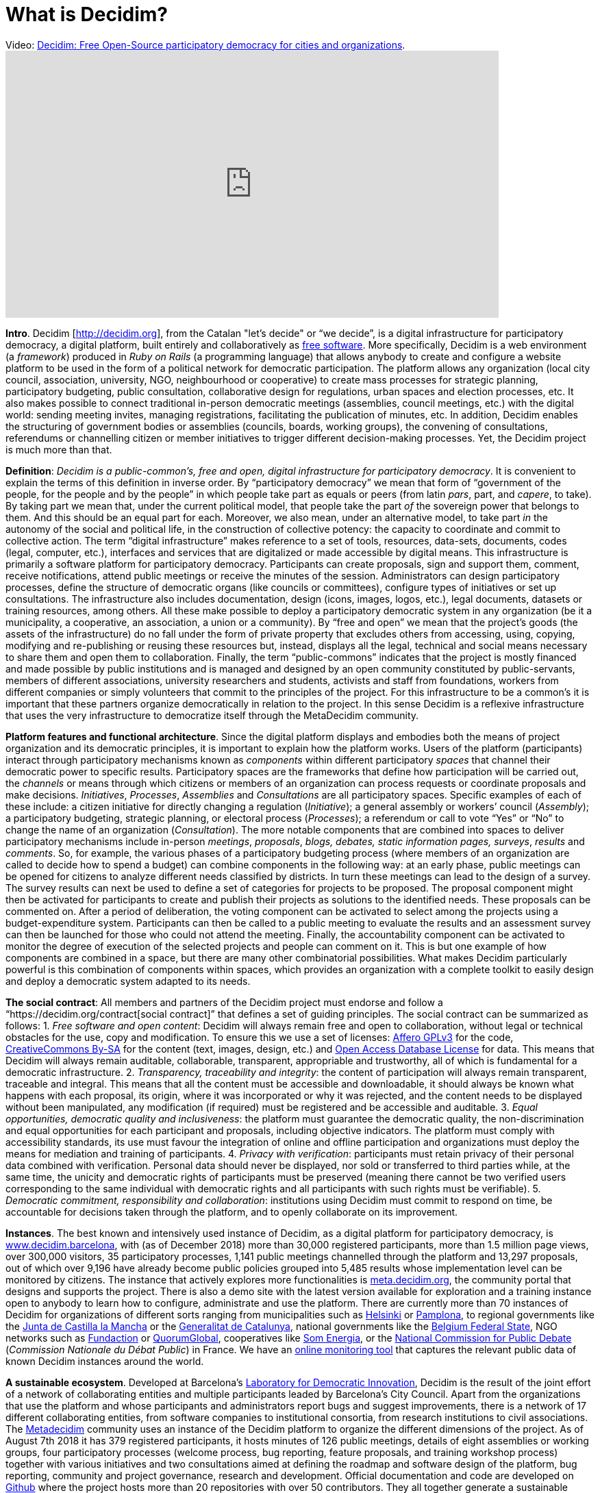 = What is Decidim?
:experimental:
:icons: font
:page-partial:
:source-highlighter: highlightjs

.Video: https://youtu.be/zhMMW0TENNA[Decidim: Free Open-Source participatory democracy for cities and organizations].
video::f6JMgJAQ2tc[youtube, width=720, height=390]

*Intro*. Decidim [http://decidim.org[http://decidim.org]], from the Catalan "let's decide" or “we decide”, is a digital infrastructure for participatory democracy, a digital platform, built entirely and collaboratively as https://en.wikipedia.org/wiki/Free_software[free software]. More specifically, Decidim is a web environment (a _framework_) produced in _Ruby on Rails_ (a programming language) that allows anybody to create and configure a website platform to be used in the form of a political network for democratic participation. The platform allows any organization (local city council, association, university, NGO, neighbourhood or cooperative) to create mass processes for strategic planning, participatory budgeting, public consultation, collaborative design for regulations, urban spaces and election processes, etc. It also makes possible to connect traditional in-person democratic meetings (assemblies, council meetings, etc.) with the digital world: sending meeting invites, managing registrations, facilitating the publication of minutes, etc. In addition, Decidim enables the structuring of government bodies or assemblies (councils, boards, working groups), the convening of consultations, referendums or channelling citizen or member initiatives to trigger different decision-making processes. Yet, the Decidim project is much more than that.

*Definition*: _Decidim is a public-common’s, free and open, digital infrastructure for participatory democracy_. It is convenient to explain the terms of this definition in inverse order. By “participatory democracy” we mean that form of “government of the people, for the people and by the people” in which people take part as equals or peers (from latin _pars_, part, and _capere_, to take). By taking part we mean that, under the current political model, that people take the part _of_ the sovereign power that belongs to them. And this should be an equal part for each. Moreover, we also mean, under an alternative model, to take part _in_ the autonomy of the social and political life, in the construction of collective potency: the capacity to coordinate and commit to collective action. The term “digital infrastructure” makes reference to a set of tools, resources, data-sets, documents, codes (legal, computer, etc.), interfaces and services that are digitalized or made accessible by digital means. This infrastructure is primarily a software platform for participatory democracy. Participants can create proposals, sign and support them, comment, receive notifications, attend public meetings or receive the minutes of the session. Administrators can design participatory processes, define the structure of democratic organs (like councils or committees), configure types of initiatives or set up consultations. The infrastructure also includes documentation, design (icons, images, logos, etc.), legal documents, datasets or training resources, among others. All these make possible to deploy a participatory democratic system in any organization (be it a municipality, a cooperative, an association, a union or a community). By “free and open” we mean that the project’s goods (the assets of the infrastructure) do no fall under the form of private property that excludes others from accessing, using, copying, modifying and re-publishing or reusing these resources but, instead, displays all the legal, technical and social means necessary to share them and open them to collaboration. Finally, the term “public-commons” indicates that the project is mostly financed and made possible by public institutions and is managed and designed by an open community constituted by public-servants, members of different associations, university researchers and students, activists and staff from foundations, workers from different companies or simply volunteers that commit to the principles of the project. For this infrastructure to be a common’s it is important that these partners organize democratically in relation to the project. In this sense Decidim is a reflexive infrastructure that uses the very infrastructure to democratize itself through the MetaDecidim community.

*Platform features and functional architecture*. Since the digital platform displays and embodies both the means of project organization and its democratic principles, it is important to explain how the platform works. Users of the platform (participants) interact through participatory mechanisms known as _components_ within different participatory _spaces_ that channel their democratic power to specific results. Participatory spaces are the frameworks that define how participation will be carried out, the _channels_ or means through which citizens or members of an organization can process requests or coordinate proposals and make decisions. _Initiatives_, _Processes_, _Assemblies_ and _Consultations_ are all participatory spaces. Specific examples of each of these include: a citizen initiative for directly changing a regulation (_Initiative_); a general assembly or workers’ council (_Assembly_); a participatory budgeting, strategic planning, or electoral process (_Processes_); a referendum or call to vote “Yes” or “No” to change the name of an organization (_Consultation_). The more notable components that are combined into spaces to deliver participatory mechanisms include in-person _meetings_, _proposals_, _blogs, debates, static information pages, surveys_, _results_ and _comments_. So, for example, the various phases of a participatory budgeting process (where members of an organization are called to decide how to spend a budget) can combine components in the following way: at an early phase, public meetings can be opened for citizens to analyze different needs classified by districts. In turn these meetings can lead to the design of a survey. The survey results can next be used to define a set of categories for projects to be proposed. The proposal component might then be activated for participants to create and publish their projects as solutions to the identified needs. These proposals can be commented on. After a period of deliberation, the voting component can be activated to select among the projects using a budget-expenditure system. Participants can then be called to a public meeting to evaluate the results and an assessment survey can then be launched for those who could not attend the meeting. Finally, the accountability component can be activated to monitor the degree of execution of the selected projects and people can comment on it. This is but one example of how components are combined in a space, but there are many other combinatorial possibilities. What makes Decidim particularly powerful is this combination of components within spaces, which provides an organization with a complete toolkit to easily design and deploy a democratic system adapted to its needs.

*The social contract*: All members and partners of the Decidim project must endorse and follow a “https://decidim.org/contract[social contract]” that defines a set of guiding principles. The social contract can be summarized as follows: 1. _Free software and open content_: Decidim will always remain free and open to collaboration, without legal or technical obstacles for the use, copy and modification. To ensure this we use a set of licenses: https://www.gnu.org/licenses/agpl-3.0.html[Affero GPLv3] for the code, https://creativecommons.org/licenses/by-sa/4.0/[CreativeCommons By-SA] for the content (text, images, design, etc.) and https://opendatacommons.org/licenses/odbl/1-0/[Open Access Database License] for data. This means that Decidim will always remain auditable, collaborable, transparent, appropriable and trustworthy, all of which is fundamental for a democratic infrastructure. 2. _Transparency, traceability and integrity_: the content of participation will always remain transparent, traceable and integral. This means that all the content must be accessible and downloadable, it should always be known what happens with each proposal, its origin, where it was incorporated or why it was rejected, and the content needs to be displayed without been manipulated, any modification (if required) must be registered and be accessible and auditable. 3. _Equal opportunities, democratic quality and inclusiveness_: the platform must guarantee the democratic quality, the non-discrimination and equal opportunities for each participant and proposals, including objective indicators. The platform must comply with accessibility standards, its use must favour the integration of online and offline participation and organizations must deploy the means for mediation and training of participants. 4. _Privacy with verification_: participants must retain privacy of their personal data combined with verification. Personal data should never be displayed, nor sold or transferred to third parties while, at the same time, the unicity and democratic rights of participants must be preserved (meaning there cannot be two verified users corresponding to the same individual with democratic rights and all participants with such rights must be verifiable). 5. _Democratic commitment, responsibility and collaboration_: institutions using Decidim must commit to respond on time, be accountable for decisions taken through the platform, and to openly collaborate on its improvement.

*Instances*. The best known and intensively used instance of Decidim, as a digital platform for participatory democracy, is https://decidim.barcelona[www.decidim.barcelona], with (as of December 2018) more than 30,000 registered participants, more than 1.5 million page views, over 300,000 visitors, 35 participatory processes, 1,141 public meetings channelled through the platform and 13,297 proposals, out of which over 9,196 have already become public policies grouped into 5,485 results whose implementation level can be monitored by citizens. The instance that actively explores more functionalities is http://meta.decidim.org[meta.decidim.org], the community portal that designs and supports the project. There is also a demo site with the latest version available for exploration and a training instance open to anybody to learn how to configure, administrate and use the platform. There are currently more than 70 instances of Decidim for organizations of different sorts ranging from municipalities such as https://osallistu.hel.fi/[Helsinki] or https://erabaki.pamplona.es/[Pamplona], to regional governments like the https://participa.castillalamancha.es/[Junta de Castilla la Mancha] or the https://participa.gencat.cat/[Generalitat de Catalunya], national governments like the https://monopinion.belgium.be[Belgium Federal State], NGO networks such as https://assembly.fundaction.eu[Fundaction] or https://participa.quorumglobal.org/[QuorumGlobal], cooperatives like https://participa.somenergia.coop/[Som Energia], or the https://participons.debatpublic.fr/[National Commission for Public Debate] (_Commission Nationale du Débat Public_) in France. We have an https://decidim-monitor.herokuapp.com[online monitoring tool] that captures the relevant public data of known Decidim instances around the world.

*A sustainable ecosystem*. Developed at Barcelona’s http://ajuntament.barcelona.cat/innovaciodemocratica/en[Laboratory for Democratic Innovation], Decidim is the result of the joint effort of a network of collaborating entities and multiple participants leaded by Barcelona’s City Council. Apart from the organizations that use the platform and whose participants and administrators report bugs and suggest improvements, there is a network of 17 different collaborating entities, from software companies to institutional consortia, from research institutions to civil associations. The https://meta.decidim.barcelona/[Metadecidim] community uses an instance of the Decidim platform to organize the different dimensions of the project. As of August 7th 2018 it has 379 registered participants, it hosts minutes of 126 public meetings, details of eight assemblies or working groups, four participatory processes (welcome process, bug reporting, feature proposals, and training workshop process) together with various initiatives and two consultations aimed at defining the roadmap and software design of the platform, bug reporting, community and project governance, research and development. Official documentation and code are developed on https://github.com/decidim[Github] where the project hosts more than 20 repositories with over 50 contributors. They all together generate a sustainable ecosystem that governs, produces and provides services over the platform (deployment, adaptation, configuration, training, consultancy, administration, etc.).

*Democracy and social empowerment*: Decidim was born in an institutional environment (that of Barcelona City Council during Ada Colau’s mandate 2015-2019 and under the impulse of Gala Pin councillor for participatory democracy), directly aiming at improving and enhancing the political and administrative impact of participatory democracy in the state (municipalities, local governments, etc.). But it also aims at empowering social processes as _a platform for massive social coordination for collective action_ independently of public administrations. Anybody can copy, modify and install Decidim for its own needs, so Decidim is by no means reduced to public institutions. There are different ways in which participatory democracy infrastructures can boost social, economic and political self-organization. Decidim is starting to be used for these purposes: for the internal organization of consumer and producer cooperatives for example, it is also helping movements organize and to design strategic planning, and it might soon be used to coordinate massive strikes or other forms of social action. The modular nature of its architecture is also enabling these organizations to develop their own components and improvements (such as crowdfunding, membership management, etc.) and to plug them back into Decidim, expanding its potential. Decidim comes to fill the gap of public and common’s platforms, providing an alternative to the way in which private platforms coordinate social action (mostly with profit-driven, data extraction and market-oriented goals). Ultimately, Decidim aims to present an alternative to the existing model of digital economy sponsored by corporate digital platforms (Amazon, AirBnB, Uber, etc).

*The political, the technical and the technopolitical*. As we have repeatedly stressed, Decidim is more than a technological platform. It has required to assemble a variety of codes, realities and dimensions that go beyond programming code. We define it as a “technopolitical project” where legal, political, institutional, practical, social, educational, communicative, economic and epistemic codes merge together. Ultimately, Decidim is in itself a sort of crossroad of the various dimensions of networked democracy and society, a detailed practical map of their complexities and conflicts. We distinguish three general planes or dimensions of the project: the _political_ (focused on the democratic model that Decidim promotes and its impact on public policies and organizations), the _technopolitical_ (focused on how the platform is designed, the mechanisms it embodies, and the way in which it is itself democratically designed), and the _technical_ (focused on the conditions of production, operation and success of the project: the digital factory, collaborative mechanisms, licenses, etc.). The political plane is best illustrated by the use of Decidim in a city or organization, the type of democratic processes and decisions that are made through it. In other words, it covers what kind of politics can be done using Decidim: what kind of governance, conflict and power relationships can be channelled through it, thus, the kind of democracy it is capable to produce. Its model instance is decidim.barcelona, what happens within, how it alters the political space of the city. The second plane, the technopolitical, includes matters concerning the digital architectural design of Decidim: its interfaces, features, design principles, data policies, user experience, etc. It is a primarily a reflexive space of how technologies structure political processes. It is embodied in the Metadecidim platform and the community that surrounds it. Finally, the technical plane encompasses issues concerning primarily the programming and legal codes (information and legal infrastructures), but is also includes issues of education and knowledge (epistemic infrastructures), spatial and working organization. All three dimensions are part of the project.

.Systematization footnote:[We have chosen Barcelona here as a scale of reference, but it could be the EU, or any other political territory or democratic organization. The term “scale” does not refer here to territorial extension, but to the number of agents and organizational complexity: the political involves more complexity, more agents, more conflict, more diversity and width of decision to be made, the technopolitical is a smaller community scale, the technical is a laboratory or factory that covers a subset of this community.] of various aspects of the Decidim project in the political, technopolitical and technical planes with the city of Barcelona as a reference.
[cols=",,,,",options="header",]
|===
|Plane |Relation |Platform |Mode |Scale
|Political |Superstructure |decidim.barcelona |Co-decision |City
|Technopolitical |Structure |Metadecidim |Co-design |Community
|Technical |Infrastructure |github.com/decidim |Co-production |Laboratory
|===


